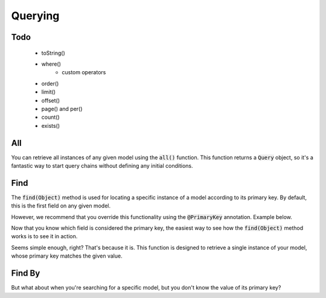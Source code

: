 Querying
========

Todo
----

  - toString()
  - where()
      - custom operators
  - order()
  - limit()
  - offset()
  - page() and per()
  - count()
  - exists()


All
---

You can retrieve all instances of any given model using the :code:`all()`
function. This function returns a :code:`Query` object, so it's a fantastic way
to start query chains without defining any initial conditions.

.. code-block:: java
   :linenos:

   Query query = User.all();
   System.out.println(query.toString());

   // => SELECT * FROM Users;


Find
----

The :code:`find(Object)` method is used for locating a specific instance of a
model according to its primary key. By default, this is the first field on any
given model.

.. code-block:: java
  :linenos:

  public class User extends Model {

    private Integer id; // Primary key since it is defined first
    private String username;

    // Class truncated...
  }

However, we recommend that you override this functionality using the
:code:`@PrimaryKey` annotation. Example below.

.. code-block:: java
  :linenos:

  import io.seanbailey.sqladapter.model.PrimaryKey;

  public class User extends Model {
    
    private Integer id;

    @PrimaryKey
    private String username; // Now this is the primary key

    // Class truncated...
  }

Now that you know which field is considered the primary key, the easiest way to
see how the :code:`find(Object)` method works is to see it in action.

.. code-block:: java
  :linenos:

  Query query = User.find("sean0x42");

Seems simple enough, right? That's because it is. This function is designed to retrieve
a single instance of your model, whose primary key matches the given value.

.. code-block:: sql
  :linenos:

  SELECT * FROM Users WHERE username = "sean0x42" LIMIT 1;


Find By
-------

But what about when you're searching for a specific model, but you don't know
the value of its primary key?
